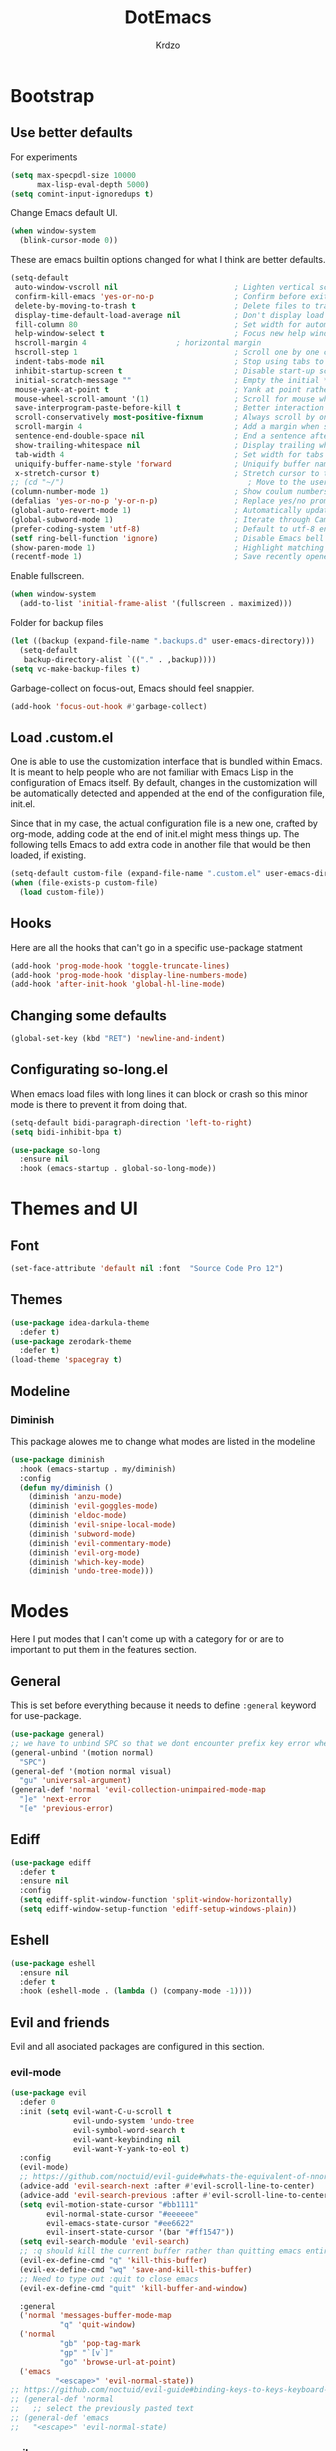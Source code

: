 #+title: DotEmacs
#+author: Krdzo
#+startup: fold

* Bootstrap

** Use better defaults

For experiments
#+begin_src emacs-lisp
  (setq max-specpdl-size 10000
        max-lisp-eval-depth 5000)
  (setq comint-input-ignoredups t)
#+end_src

Change Emacs default UI.
#+begin_src emacs-lisp
  (when window-system
    (blink-cursor-mode 0))
#+end_src
   
These are emacs builtin options changed for what I think are better defaults.
#+begin_src emacs-lisp
  (setq-default
   auto-window-vscroll nil                          ; Lighten vertical scroll
   confirm-kill-emacs 'yes-or-no-p                  ; Confirm before exiting Emacs
   delete-by-moving-to-trash t                      ; Delete files to trash
   display-time-default-load-average nil            ; Don't display load average
   fill-column 80                                   ; Set width for automatic line breaks
   help-window-select t                             ; Focus new help windows when opened
   hscroll-margin 4                    ; horizontal margin
   hscroll-step 1                                   ; Scroll one by one column and don't jump the point to center of screen
   indent-tabs-mode nil                             ; Stop using tabs to indent
   inhibit-startup-screen t                         ; Disable start-up screen
   initial-scratch-message ""                       ; Empty the initial *scratch* buffer
   mouse-yank-at-point t                            ; Yank at point rather than pointer
   mouse-wheel-scroll-amount '(1)                   ; Scroll for mouse wheel
   save-interprogram-paste-before-kill t            ; Better interaction with clipboard
   scroll-conservatively most-positive-fixnum       ; Always scroll by one line
   scroll-margin 4                                  ; Add a margin when scrolling vertically
   sentence-end-double-space nil                    ; End a sentence after a dot and a space
   show-trailing-whitespace nil                     ; Display trailing whitespaces
   tab-width 4                                      ; Set width for tabs
   uniquify-buffer-name-style 'forward              ; Uniquify buffer names
   x-stretch-cursor t)                              ; Stretch cursor to the glyph width
  ;; (cd "~/")                                         ; Move to the user directory
  (column-number-mode 1)                            ; Show coulum numbers in modeline
  (defalias 'yes-or-no-p 'y-or-n-p)                 ; Replace yes/no prompts with y/n
  (global-auto-revert-mode 1)                       ; Automatically update buffers if file content on the disk has changed.
  (global-subword-mode 1)                           ; Iterate through CamelCase words
  (prefer-coding-system 'utf-8)                     ; Default to utf-8 encoding
  (setf ring-bell-function 'ignore)                 ; Disable Emacs bell
  (show-paren-mode 1)                               ; Highlight matching parens
  (recentf-mode 1)                                  ; Save recently opened files
#+end_src

Enable fullscreen.
#+begin_src emacs-lisp
  (when window-system
    (add-to-list 'initial-frame-alist '(fullscreen . maximized)))
#+end_src

Folder for backup files
#+begin_src emacs-lisp
  (let ((backup (expand-file-name ".backups.d" user-emacs-directory)))
    (setq-default
     backup-directory-alist `(("." . ,backup))))
  (setq vc-make-backup-files t)
#+end_src

Garbage-collect on focus-out, Emacs should feel snappier.
#+begin_src emacs-lisp
  (add-hook 'focus-out-hook #'garbage-collect)
#+end_src

** Load .custom.el

One is able to use the customization interface that is bundled within Emacs. It is meant
to help people who are not familiar with Emacs Lisp in the configuration of Emacs
itself. By default, changes in the customization will be automatically detected and
appended at the end of the configuration file, init.el.

Since that in my case, the actual configuration file is a new one, crafted by org-mode,
adding code at the end of init.el might mess things up. The following tells Emacs to add
extra code in another file that would be then loaded, if existing.

#+begin_src emacs-lisp
  (setq-default custom-file (expand-file-name ".custom.el" user-emacs-directory))
  (when (file-exists-p custom-file)
    (load custom-file))
#+end_src

** Hooks
Here are all the hooks that can't go in a specific use-package statment
#+begin_src emacs-lisp
  (add-hook 'prog-mode-hook 'toggle-truncate-lines)
  (add-hook 'prog-mode-hook 'display-line-numbers-mode)
  (add-hook 'after-init-hook 'global-hl-line-mode)
#+end_src

** Changing some defaults
#+begin_src emacs-lisp
   (global-set-key (kbd "RET") 'newline-and-indent)
#+end_src

** Configurating so-long.el 
When emacs load files with long lines it can block or crash so this minor mode
is there to prevent it from doing that.

#+begin_src emacs-lisp
  (setq-default bidi-paragraph-direction 'left-to-right)
  (setq bidi-inhibit-bpa t)

  (use-package so-long
    :ensure nil
    :hook (emacs-startup . global-so-long-mode))
#+end_src
* Themes and UI

** Font

#+begin_src emacs-lisp
  (set-face-attribute 'default nil :font  "Source Code Pro 12")
#+end_src

** Themes

#+begin_src emacs-lisp
  (use-package idea-darkula-theme
    :defer t)
  (use-package zerodark-theme
    :defer t)
  (load-theme 'spacegray t)
#+end_src

** Modeline
*** Diminish

This package alowes me to change what modes are listed in the modeline

#+begin_src emacs-lisp
  (use-package diminish
    :hook (emacs-startup . my/diminish)
    :config
    (defun my/diminish ()
      (diminish 'anzu-mode)
      (diminish 'evil-goggles-mode)
      (diminish 'eldoc-mode)
      (diminish 'evil-snipe-local-mode)
      (diminish 'subword-mode)
      (diminish 'evil-commentary-mode)
      (diminish 'evil-org-mode)
      (diminish 'which-key-mode)
      (diminish 'undo-tree-mode)))
#+end_src
    
* Modes
  
Here I put modes that I can't come up with a category for or are to important
to put them in the features section.

** General
This is set before everything because it needs to define =:general= keyword for use-package.

#+begin_src emacs-lisp
  (use-package general)
  ;; we have to unbind SPC so that we dont encounter prefix key error when binding SPC as a prefix
  (general-unbind '(motion normal) 
    "SPC")
  (general-def '(motion normal visual) 
    "gu" 'universal-argument)
  (general-def 'normal 'evil-collection-unimpaired-mode-map
    "]e" 'next-error
    "[e" 'previous-error)
#+end_src

** Ediff

#+begin_src emacs-lisp
  (use-package ediff
    :defer t
    :ensure nil
    :config
    (setq ediff-split-window-function 'split-window-horizontally)
    (setq ediff-window-setup-function 'ediff-setup-windows-plain))
#+end_src

** Eshell

#+begin_src emacs-lisp
  (use-package eshell
    :ensure nil
    :defer t
    :hook (eshell-mode . (lambda () (company-mode -1))))
#+end_src

** Evil and friends
   
Evil and all asociated packages are configured in this section.

*** evil-mode

#+begin_src emacs-lisp
  (use-package evil
    :defer 0
    :init (setq evil-want-C-u-scroll t
                evil-undo-system 'undo-tree
                evil-symbol-word-search t
                evil-want-keybinding nil
                evil-want-Y-yank-to-eol t)
    :config
    (evil-mode)
    ;; https://github.com/noctuid/evil-guide#whats-the-equivalent-of-nnoremap-n-nzz
    (advice-add 'evil-search-next :after #'evil-scroll-line-to-center)
    (advice-add 'evil-search-previous :after #'evil-scroll-line-to-center)
    (setq evil-motion-state-cursor "#bb1111"
          evil-normal-state-cursor "#eeeeee"
          evil-emacs-state-cursor "#ee6622"
          evil-insert-state-cursor '(bar "#ff1547"))
    (setq evil-search-module 'evil-search)
    ;; :q should kill the current buffer rather than quitting emacs entirely
    (evil-ex-define-cmd "q" 'kill-this-buffer)
    (evil-ex-define-cmd "wq" 'save-and-kill-this-buffer)
    ;; Need to type out :quit to close emacs
    (evil-ex-define-cmd "quit" 'kill-buffer-and-window)

    :general
    ('normal 'messages-buffer-mode-map
             "q" 'quit-window)
    ('normal 
             "gb" 'pop-tag-mark
             "gp" "`[v`]"
             "go" 'browse-url-at-point)
    ('emacs 
            "<escape>" 'evil-normal-state))
  ;; https://github.com/noctuid/evil-guide#binding-keys-to-keys-keyboard-macros
  ;; (general-def 'normal 
  ;;   ;; select the previously pasted text
  ;; (general-def 'emacs 
  ;;   "<escape>" 'evil-normal-state)
#+end_src

*** evil-anzu
Shows how many matches is in a search.

#+begin_src emacs-lisp
  (use-package evil-anzu
    :after evil
    :config
    (global-anzu-mode 1))
#+end_src

*** evil-commentary

#+begin_src emacs-lisp
  (use-package evil-commentary
    :after (evil)
    :config (evil-commentary-mode))
#+end_src

*** evil-collection

#+begin_src emacs-lisp
  (use-package evil-collection
    :after evil
    ;; :disabled
    :config
    (setq evil-collection-company-use-tng nil)
    (evil-collection-init '(comint
                            compile
                            dired
                            geiser
                            helpful
                            (occur replace)
                            eshell
                            help 
                            info
                            magit
                            (term term ansi-term multi-term)
                            (package-menu package))))
#+end_src

*** evil-matchit

#+begin_src emacs-lisp
  (use-package evil-matchit
    :hook (prog-mode . evil-matchit-mode))
#+end_src

*** evil-lion 
#+begin_src emacs-lisp
  (use-package evil-lion
    :after (evil)
    :config
    (evil-lion-mode))
#+end_src

*** evil-textobj-line

Select a line with =vil= and =val= keys.

#+begin_src emacs-lisp
  (use-package evil-textobj-line
    :after evil)

#+end_src

*** evil-goggles
#+begin_src emacs-lisp
  (use-package evil-goggles
    :after evil
    :config
    (setq evil-goggles-blocking-duration 0.100)
    (evil-goggles-mode))
#+end_src

*** evil-suround
#+begin_src emacs-lisp
  (use-package evil-surround
    :after evil
    :config
    (global-evil-surround-mode 1))
#+end_src

*** evil-snipe and evil-quickscope

**** evil-snipe

#+begin_src emacs-lisp
  (use-package evil-snipe
    :after evil
    :config
    (setq evil-snipe-repeat-scope 'visible)
    (evil-snipe-mode 1)
    ;; (evil-snipe-override-mode 1)
    (push 'dired-mode evil-snipe-disabled-modes)
    :general
    ('normal 
    ";" 'evil-snipe-repeat
    "," 'evil-snipe-repeat-reverse))
#+end_src

**** evil-quickscope 

#+begin_src emacs-lisp
  (use-package evil-quickscope
    :after evil
    :config
    ;; to make evil-snipe work with evil-quickscope
    (defalias 'evil-find-char 'evil-snipe-f)
    (defalias 'evil-find-char-backward 'evil-snipe-F)
    (defalias 'evil-find-char-to 'evil-snipe-t)
    (defalias 'evil-find-char-to-backward 'evil-snipe-T)
    (global-evil-quickscope-mode 1))

#+end_src

*** evil-exchange
#+begin_src emacs-lisp
  (use-package evil-exchange
    :after evil
    :config (evil-exchange-install))
#+end_src

*** evil-numbers
#+begin_src emacs-lisp
  (use-package evil-numbers
    :general
    ('visual 
             "g +" 'evil-numbers/inc-at-pt
             "g =" 'evil-numbers/inc-at-pt
             "g -" 'evil-numbers/dec-at-pt)
    ('normal 
             "g +" 'evil-numbers/inc-at-pt
             "g =" 'evil-numbers/inc-at-pt
             "g -" 'evil-numbers/dec-at-pt))

#+end_src

*** undo-fu
#+begin_src emacs-lisp
    (use-package undo-tree
      :after (evil)
      :config (global-undo-tree-mode 1))
#+end_src



*** /Disabled packages/
**** evil-visualstar
The * and # operators don't work as they should with this package.
#+begin_src emacs-lisp
  ;; (use-package evil-visualstar
  ;;   :disabled t
  ;;   :after (evil))
#+end_src

** Consult and Embark
*** Consult
#+begin_src emacs-lisp
  (use-package consult
    :general
    ("C-h a" 'consult-apropos)
    ('(normal motion) 
     "gG" 'consult-goto-line)
    ('(normal motion) 
     :prefix "SPC"
     "/" 'consult-line
     "b b" 'consult-buffer))

  ;; (use-package consult-selectrum
  ;;   :after (consult))
#+end_src

*** Embark
#+begin_src emacs-lisp
  (use-package embark
    :config
    ;; which-key integration
    ;; https://github.com/oantolin/embark/wiki/Additional-Configuration#use-which-key-like-a-key-menu-prompt
    (setq embark-action-indicator
          (lambda (map)
            (which-key--show-keymap "Embark" map nil nil 'no-paging)
            #'which-key--hide-popup-ignore-command)
          embark-become-indicator embark-action-indicator)
    :general
    ('minibuffer-local-map
     "M-m" 'embark-act)
    ('(emacs normal) 'embark-occur-mode-map
     "a" 'embark-act
     "h" 'helpful-at-point))
#+end_src

*** Marginalia
#+begin_src emacs-lisp
  (use-package marginalia
    :after (:any consult selectrum)
    :config
    (marginalia-mode 1)
    (setq marginalia-annotators '(marginalia-annotators-heavy
                                  marginalia-annotators-light)))
#+end_src

** Selectrum and prescient

*** Selectrum

#+begin_src emacs-lisp
  (use-package selectrum
    :hook (after-init . selectrum-mode)
    :config
    (setq selectrum-count-style 'current/matches)
    :general
    ("C-x C-z" 'selectrum-repeat)
    ('selectrum-minibuffer-map
     "C-r" 'evil-paste-from-register
     "C-j" 'selectrum-next-candidate
     "C-k" 'selectrum-previous-candidate))
#+end_src

*** Prescient

Better sorting and filtering in selectrum and save usage statistics of modes
between Emacs sessions.

#+begin_src emacs-lisp
  (use-package prescient
    :after (:any selectrum company)
    :config
    (prescient-persist-mode 1))
  (use-package selectrum-prescient
    :after (prescient selectrum)
    :config
    (selectrum-prescient-mode 1))
#+end_src

* Features

** Auto-Completion


*** Company 
#+begin_src emacs-lisp
  ;; hack for mit-scheme because comapny lags typing
  (defun kr/company-for-comint ()
    (interactive)
    (set (make-local-variable 'company-idle-delay) 0.35))

  (defun kr/company-for-text ()
    (interactive)
    (set (make-local-variable 'company-idle-delay) 0.3)
    (set (make-local-variable 'company-minimum-prefix-length) 3))

  (defun kr/company-for-prog ()
    (interactive)
    (set (make-local-variable 'company-idle-delay) 0.0)
    (set (make-local-variable 'company-minimum-prefix-length) 1))

  (use-package company
    :hook (after-init . global-company-mode)
    ;; :hook ((prog-mode . company-mode)
    ;;        (text-mode . company-mode))
    :config
    (setq company-backends
          (delete 'company-oddmuse company-backends))

    (add-hook 'org-mode-hook 'kr/company-for-text)
    ;; (add-hook 'scheme-mode-hook 'kr/company-for-mit)
    (add-hook 'comint-mode-hook 'kr/company-for-comint)
    (setq company-idle-delay 0.0
          company-minimum-prefix-length 1
          company-selection-wrap-around t
          company-global-modes '(not help-mode
                                     gud-mode
                                     helpful-mode)))
  ;; (evil-make-overriding-map company-active-map 'insert t)
#+end_src

**** COMMENT My company hack for space
#+begin_src emacs-lisp
  ;; https://emacs.stackexchange.com/questions/14269/how-to-detect-if-the-point-is-within-a-comment-area
  (defun evilnc--in-comment-p (&optional pos)
    "Test if character at POS is comment or string.
  If POS is nil, character at `(point)' is tested"
    (unless pos (setq pos (point)))
    (let* ((fontfaces (get-text-property pos 'face)))
      (when (not (listp fontfaces))
        (setf fontfaces (list fontfaces)))
      (or (member 'font-lock-string-face fontfaces)
          (member 'font-lock-comment-face fontfaces)
          (member 'font-lock-doc-face fontfaces)
          (member 'font-lock-comment-delimiter-face fontfaces))))

  (defun crta-ili-space (arg)
    "<space> will write eather space or - depending on context.
  Space writes - if its preceded with any char other than - and
  it will self-insert if it preceded with a -(dash) and will
  delete the dash.
  This behavior is disabled in comment or string lines."
    (interactive "d")
    (defun dash-p ()
      (char-equal (char-before arg) ?-))
    (cond ((dash-p)
           (backward-delete-char-untabify 1)
           (self-insert-command 1 ?\s) 
           (company-abort)) 
          (t (self-insert-command 1 ?-))))

  (defun not-evil-in-comment-p ()
    (not (or (evil-in-comment-p) (evilnc--in-comment-p))))

  (defun kr-make-space ()
    (interactive)
    (general-def 'company-active-map
      :predicate '(not-evil-in-comment-p)
      "SPC" 'crta-ili-space))

  (add-hook 'prog-mode-hook #'kr-make-space)
#+end_src
*** company prescient
#+begin_src emacs-lisp
  (use-package company-prescient
      :after (prescient company)
      :config (company-prescient-mode 1))
#+end_src

** Dired
#+NOTE: notes for dired enhancement packages: dired-rmjunk, dired-postframe, maybe dired-git, dired-sidebar, dired-filter, dired-narow, all-the-icons-dired, treemacs-icons-dired there maybe but I didn't look further 
*** Dired 
#+begin_src emacs-lisp
  (use-package dired
    :ensure nil
    :defer t
    :hook ((dired-mode . auto-revert-mode)
           (dired-mode . toggle-truncate-lines))
    :config
    (setq dired-dwim-target t)
    (setq dired-isearch-filenames 'dwim)
    (setq dired-recursive-copies 'always)
    (setq dired-recursive-deletes 'always)
    (setq dired-create-destination-dirs 'always)
    (setq dired-listing-switches "-valh --group-directories-first")
    ;; evil-collection setups its hooks after dired is first loaded
    ;; and overrides :general map so for now I must do this so that
    ;; I unbind SPC in dired-mode
    ;; (with-eval-after-load 'dired
    ;;   (general-unbind 'normal 'dired-mode-map
    ;;     "SPC"))
    (defun kr-go-home ()
      "Function for opening home directory in dired"
      (interactive)
      (dired "~/"))

    :general
    ('normal 'dired-mode-map
             "SPC" nil
             "gh" 'kr-go-home
             "C-M-j" 'dired-next-subdir
             "C-M-k" 'dired-prev-subdir
             "C-j" 'dired-next-marked-file
             "C-k" 'dired-prev-marked-file
             "DEL" 'dired-unmark-backward))
#+end_src
*** Dired-x
#+begin_src emacs-lisp
  (use-package dired-x
    :ensure nil
    :commands dired-jump
    :config
    ;; (setq dired-clean-confirm-killing-deleted-buffers nil)

    ;; dired-x will help to remove buffers that were associated with deleted
    ;; files/directories

    ;; to not get y-or-no question for killing buffers when deliting files go here for
    ;; inspiration on how to do it
    ;; https://stackoverflow.com/questions/11546639/dired-x-how-to-set-kill-buffer-of-too-to-yes-without-confirmation
    ;; https://emacs.stackexchange.com/questions/30676/how-to-always-kill-dired-buffer-when-deleting-a-folder
    ;; https://www.reddit.com/r/emacs/comments/91xnv9/noob_delete_buffer_automatically_after_removing/
    )
#+end_src

*** Dired-hacks

**** dired-k
#+begin_src emacs-lisp
  (use-package dired-k
    :disabled
    :hook
    ((dired-initial-position . dired-k)
     (dired-after-readin . dired-k-no-revert))
    :config
    (setq dired-k-style 'git)
    (setq dired-k-human-readable t)
    ;; so that dired-k plays nice with dired-subtree
    (advice-add 'dired-subtree-insert :after 'dired-k-no-revert))
#+end_src 
 
**** dired-subtree
#+begin_src emacs-lisp
  (use-package dired-subtree
    :after dired)
#+end_src

**** dired-reinbow 
#+begin_src emacs-lisp
  (use-package dired-rainbow
    :after dired
    :config
    (dired-rainbow-define-chmod directory "#6cb2eb" "d.*")
    (dired-rainbow-define html "#eb5286" ("css" "less" "sass" "scss" "htm" "html" "jhtm" "mht" "eml" "mustache" "xhtml"))
    (dired-rainbow-define xml "#f2d024" ("xml" "xsd" "xsl" "xslt" "wsdl" "bib" "json" "msg" "pgn" "rss" "yaml" "yml" "rdata"))
    (dired-rainbow-define document "#9561e2" ("docm" "doc" "docx" "odb" "odt" "pdb" "pdf" "ps" "rtf" "djvu" "epub" "odp" "ppt" "pptx"))
    (dired-rainbow-define markdown "#ffed4a" ("org" "etx" "info" "markdown" "md" "mkd" "nfo" "pod" "rst" "tex" "textfile" "txt"))
    (dired-rainbow-define database "#6574cd" ("xlsx" "xls" "csv" "accdb" "db" "mdb" "sqlite" "nc"))
    (dired-rainbow-define media "#de751f" ("mp3" "mp4" "MP3" "MP4" "avi" "mpeg" "mpg" "flv" "ogg" "mov" "mid" "midi" "wav" "aiff" "flac"))
    (dired-rainbow-define image "#f66d9b" ("tiff" "tif" "cdr" "gif" "ico" "jpeg" "jpg" "png" "psd" "eps" "svg"))
    (dired-rainbow-define log "#c17d11" ("log"))
    (dired-rainbow-define shell "#f6993f" ("awk" "bash" "bat" "sed" "sh" "zsh" "vim"))
    (dired-rainbow-define interpreted "#38c172" ("py" "ipynb" "rb" "pl" "t" "msql" "mysql" "pgsql" "sql" "r" "clj" "cljs" "scala" "js"))
    (dired-rainbow-define compiled "#4dc0b5" ("asm" "cl" "lisp" "el" "c" "h" "c++" "h++" "hpp" "hxx" "m" "cc" "cs" "cp" "cpp" "go" "f" "for" "ftn" "f90" "f95" "f03" "f08" "s" "rs" "hi" "hs" "pyc" ".java"))
    (dired-rainbow-define executable "#8cc4ff" ("exe" "msi"))
    (dired-rainbow-define compressed "#51d88a" ("7z" "zip" "bz2" "tgz" "txz" "gz" "xz" "z" "Z" "jar" "war" "ear" "rar" "sar" "xpi" "apk" "xz" "tar"))
    (dired-rainbow-define packaged "#faad63" ("deb" "rpm" "apk" "jad" "jar" "cab" "pak" "pk3" "vdf" "vpk" "bsp"))
    (dired-rainbow-define encrypted "#ffed4a" ("gpg" "pgp" "asc" "bfe" "enc" "signature" "sig" "p12" "pem"))
    (dired-rainbow-define fonts "#6cb2eb" ("afm" "fon" "fnt" "pfb" "pfm" "ttf" "otf"))
    (dired-rainbow-define partition "#e3342f" ("dmg" "iso" "bin" "nrg" "qcow" "toast" "vcd" "vmdk" "bak"))
    (dired-rainbow-define vc "#0074d9" ("git" "gitignore" "gitattributes" "gitmodules"))
    (dired-rainbow-define-chmod executable-unix "#38c172" "-.*x.*"))
#+end_src

** Calendar

#+begin_src emacs-lisp
  (setq calendar-date-style 'european)
  (setq calendar-week-start-day 1)
#+end_src

** Git; magit
   
#+begin_src emacs-lisp
  (use-package magit
    :general
    ('global
     "C-x g" 'magit-status))
#+end_src
   
** Help 

#+begin_quote
Helpful is an alternative to the built-in Emacs help that provides much more contextual information.
[[https://github.com/Wilfred/helpful][Helpful github page]]
#+end_quote

#+begin_src emacs-lisp
  (use-package helpful
    :general
    ('global
      "C-h k" 'helpful-key
      "C-h o" 'helpful-symbol
      "C-h C" 'helpful-command
      "C-h f" 'helpful-callable
      "C-h v" 'helpful-variable))
#+end_src

#+begin_src emacs-lisp
  (use-package elisp-demos
    :after (helpful)
    :config
    (advice-add 'helpful-update :after #'elisp-demos-advice-helpful-update))
#+end_src

** Occur
- occur-contex-resize
#+begin_src emacs-lisp
  (use-package occur-context-resize
    :hook (occur-mode . occur-context-resize-mode)
    :general
    ('normal 'occur-mode-map
             "-" 'occur-context-resize-smaller
             "=" 'occur-context-resize-larger
             "+" 'occur-context-resize-larger
             "0" 'occur-context-resize-default))
#+end_src

** Natural language
*** Serbian
I making a custom input method for Serbian language because all the other methods that exist are stupid. 
[[https://satish.net.in/20160319/][Reference how to make custom input method]].

#+begin_src emacs-lisp
  (quail-define-package
   "serbian-latin" "Serbian" "SR" nil
   "Sensible Serbian keyboard layout."
    nil t nil nil nil nil nil nil nil nil t)

  (quail-define-rules
   ("x" ?š)
   ("X" ?Š)
   ("w" ?č)
   ("W" ?Č)
   ("q" ?ć)
   ("Q" ?Č)
   ("y" ?ž)
   ("Y" ?Ž)
   ("dj" ?đ)
   ("Dj" ?Đ)
   ("DJ" ?Đ))
#+end_src
This input method changes all English keys with Serbian.

Set =serbian-latin= to default input method.
#+begin_src emacs-lisp
  (setq default-input-method "serbian-latin")
#+end_src

*** define-word

#+begin_src emacs-lisp
  (use-package define-word
    :commands (define-word define-word-at-point))
#+end_src

** Reload/open .emacs

Function for reloading configuration

#+begin_src emacs-lisp
  (defun my/config-reload ()
    (interactive)
    (org-babel-load-file (expand-file-name "pravila.org" user-emacs-directory)))
#+end_src

Function for opening pravila.org

#+begin_src emacs-lisp
  (defun my/edit-config-org ()
    (interactive)
    (find-file (expand-file-name "pravila.org" user-emacs-directory )))
#+end_src

Functon for opening init.el

#+begin_src emacs-lisp
  (defun my/edit-config-init ()
    (interactive)
    (find-file (expand-file-name "init.el" user-emacs-directory)))
#+end_src

Keybindings for these functions

#+begin_src emacs-lisp
  (general-def '(motion normal) 
    :prefix "SPC f e"
    "r" 'my/config-reload
    "d" 'my/edit-config-org
    "i" 'my/edit-config-init)
#+end_src

** Try

Package for trying out different packages

#+begin_src emacs-lisp
  (use-package try
    :commands (try))
#+end_src

** Org

#+begin_src emacs-lisp
  (use-package org
    :ensure nil
    :defer
    :config
    (add-to-list 'org-modules 'org-tempo t)
    (setq org-startup-indented t
          org-M-RET-may-split-line nil
          ;; org-ellipsis "⤵"
          org-ellipsis " ⮷"
          org-return-follows-link t
          org-src-window-setup 'current-window))

  ;; (use-package toc-org
  ;;   :hook (org )
  ;;   :after org)
#+end_src
   
*** evil-org
#+begin_src emacs-lisp
  (use-package evil-org
    :hook (org-mode . evil-org-mode)
    :after (evil org)
    :config
    (setq evil-org-retain-visual-state-on-shift t)
    (add-hook 'evil-org-mode-hook
              (lambda ()
                (evil-org-set-key-theme '(navigation
                                          return
                                          insert
                                          textobjects
                                          additional
                                          calendar))))
    (require 'evil-org-agenda)
    (evil-org-agenda-set-keys))
#+end_src

*** Custom Org snipets
    
For emacs-lisp
#+begin_src emacs-lisp
  (add-to-list 'org-structure-template-alist
               '("el" . "src emacs-lisp"))
#+end_src

** Parentheses

Highlight parenthese-like delimiters in a rainbow fashion. It ease the reading when dealing with mismatched parentheses.
   
#+begin_src emacs-lisp
  (use-package rainbow-delimiters
    :hook ((prog-mode comint-mode) . rainbow-delimiters-mode))
#+end_src
  
Smartparens for better paren handling, and everything that goes in pairs.
   
#+begin_src emacs-lisp
  ;; (use-package smartparens
  ;;   :ensure t
  ;;   :diminish
  ;;   :hook (prog-mode . smartparens-mode)
  ;;   :config
  ;;   (sp-local-pair '(emacs-lisp-mode lisp-interaction-mode inferior-emacs-lisp-mode) "'" "")
  ;;   (sp-local-pair '(emacs-lisp-mode lisp-interaction-mode inferior-emacs-lisp-mode) "`" ""))
#+end_src
#+begin_src emacs-lisp
  ;; just here for the time being
  ;; needs to be faktored
  (add-hook 'prog-mode-hook 'electric-pair-local-mode)
#+end_src
   
** Which-key
   
Which-key is used for easier keybindings discovery

#+begin_src emacs-lisp
  (use-package which-key
    :hook (after-init . which-key-mode)
    :config
    (setq which-key-idle-delay 0.5))
#+end_src

* Programming
** LSP
#+begin_src emacs-lisp
  (use-package lsp-mode
    :ensure t
    :init (setq lsp-keymap-prefix "C-l")
    :commands (lsp lsp-defered)
    :hook
    (python-mode . lsp)
    (web-mode . lsp)
    (lsp-mode . (lambda () (lsp-enable-which-key-integration t)))
    :config
    ;; treba lokalno da se postave za sve buffere pod lsp-om company
    ;; ima ove backend-ove ali ja to ne znam kako da uradim sad
    ;; (setq company-backends
    ;;       '(company-files company-capf))
    :general
    ('normal 'lsp-mode
             :definer 'minor-mode
             "SPC l" (general-simulate-key "C-l" :which-key "lsp")))

  (use-package lsp-python-ms
    :ensure t
    :commands python-mode)
  ;; privremeno ovde dok ne ukapiram sta da radim sa ovim
  (use-package yasnippet
    :defer t) 
#+end_src

** Languages
*** Python
#+begin_src emacs-lisp
  ;; (use-package python
  ;;   :defer t
  ;;   :config)
#+end_src
    
*** Scheme
#+begin_src emacs-lisp
  (use-package geiser
    :defer t
    :init
    (setq geiser-active-implementations '(guile))
    :config
    (setq geiser-guile-binary "guile2.2")
    ;; after <return> in REPL go to normal-state
    (advice-add 'geiser-repl--maybe-send :after #'evil-normal-state)
    (setq geiser-mit--prompt-regexp "[0-9]+ \\(([^)]+)\\|[A-z]+\\) \\(=>\\|>\\)"))
#+end_src

** Lisp
- Builtin lisp

#+begin_src emacs-lisp
  (use-package inf-lisp
    :ensure nil
    :defer t
    :config
    (setq inferior-lisp-program "sbcl"))
#+end_src

**** SLIME
#+begin_src emacs-lisp

  (use-package slime
    :defer t)
#+end_src

* Keybindings
** Shufle emacs global keys
#+begin_src emacs-lisp
  (general-def 
    "C-h p" 'describe-package
    "C-h P" 'finder-by-keyword
    "C-h l" 'find-library)
#+end_src

** Buffers
Custom funcions used in this section for bindings
#+begin_src emacs-lisp
    (defun kr/edit-scratch ()
      (interactive)
      (switch-to-buffer "*scratch*"))

  (defun my/bury-other-buffer ()
    (interactive)
    (save-excursion
      (other-window 1)
      (bury-buffer)
      (other-window 1)))


#+end_src
   
#+begin_src emacs-lisp
  (general-def  '(motion normal) 
    :prefix "SPC b"
    "" '(:ignore t :which-key "buffer")
    "s" 'kr/edit-scratch
    "d" 'kill-current-buffer
    "o" 'my/bury-other-buffer)
#+end_src

** Company   

#+begin_src emacs-lisp
  ;; there is a bug when you have company completion and hit C-h
  ;; (company-show-doc-buffer). If the next comand is C-k then insert-state takes
  ;; that comand and runs evil-insert-digraph function insted of company-active-map
  ;; so we have to unbind C-k in insert state
  (general-unbind 'insert 
    "C-k")
  (general-def 'company-active-map
     "<tab>" 'company-complete-common-or-cycle
     "C-n" 'company-select-next-or-abort
     "C-p" 'company-select-previous-or-abort
     "C-j" 'company-select-next-or-abort
     "C-k" 'company-select-previous-or-abort
     "M-j" 'company-select-next
     "M-k" 'company-select-previous
     "<f1>" 'helpful-key)
#+end_src

** Files
#+begin_src emacs-lisp
  (general-def '(motion normal) 
    :prefix "SPC f"
    "" '(:ignore t :which-key "file")
    "f" 'find-file
    "ee" 'consult-file-externally
    "d" 'dired-jump
    "S" 'write-file
    "s" 'save-buffer)
#+end_src
   
** Minibuffer
#+begin_src emacs-lisp
(general-def 'minibuffer-local-map
  "<escape>" 'abort-recursive-edit
  "C-w" 'evil-window-map)
#+end_src

** Help and Helpful

Help
#+begin_src emacs-lisp
  (general-unbind normal help-mode-map "SPC")
#+end_src

Helpful
#+begin_src emacs-lisp
  (general-def 'global
    "C-h k" 'helpful-key
    "C-h C" 'helpful-command
    "C-h f" 'helpful-callable
    "C-h v" 'helpful-variable)
#+end_src

** Info mode
#+begin_src emacs-lisp
  (general-unbind normal Info-mode-map "SPC")
  (general-def normal Info-mode-map
    "<up>" '(lambda () (interactive) (evil-scroll-line-up 1) (evil-previous-line))
    "<down>" '(lambda () (interactive) (evil-scroll-line-down 1) (evil-next-line))
    "C-f" 'Info-scroll-up
    "C-b" 'Info-scroll-down
    "SPC SPC" 'Info-scroll-up
    "S-<backspace>" 'Info-scroll-up)
#+end_src

** Windows
#+begin_src emacs-lisp
  (general-def '(motion normal) 
    "]w" 'evil-window-next
    "[w" 'evil-window-prev)

  (general-def '(motion normal) 
    :prefix "SPC w"
    "" '(:ignore t :which-key "window")
    "b" 'consult-buffer-other-window
    "d" 'evil-window-delete
    "c" 'evil-window-delete
    "v" 'evil-window-vsplit
    "s" 'evil-window-split
    "o" 'delete-other-windows)
#+end_src

** Org
#+begin_src emacs-lisp
  (general-def 'normal org-mode-map
    "RET" 'org-return
    "gz" 'org-edit-special)
  ;; smeta sa tabon iza elipsa kod headinga
  ;; "j" 'evil-next-visual-line
  ;; "k" 'evil-previous-visual-line)

  ;; https://github.com/noctuid/general.el#wrapping-evil-define-minor-mode-key
  (general-def
    :definer 'minor-mode
    :states 'normal
    :keymaps 'org-src-mode
    "gZ" 'org-edit-src-abort
    "gz" 'org-edit-src-exit)
#+end_src

** comint
#+begin_src emacs-lisp
  ;; (general-def 'normal 'comint-mode-map
  ;;   "O" 'comint-goto-process-mark) 

  ;; (general-def 'insert 'comint-mode-map
  ;;   "C-n" 'comint-next-input
  ;;   "C-p" 'comint-previous-input)
#+end_src

** occur
#+begin_src emacs-lisp
  (general-def 'normal 'occur-mode-map
    "i" 'occur-edit-mode
    "o" 'occur-mode-display-occurrence
    "O" 'occur-mode-goto-occurrence-other-window
    "F" 'next-error-follow-minor-mode
    "gr" 'revert-buffer)
  (general-def 'normal 'occur-edit-mode-map
    "F" 'next-error-follow-minor-mode
    "go" 'occur-mode-display-occurrence
    "C-x C-k" 'occur-cease-edit)
#+end_src


* Podsetnik za Info
** Korisne komande i promenive koje treba znati
+ ~(list-command-history)~ - izlistava istoriju komandi. Komande su izlistane
  detaljno tj. sa svim argumentima itd.
+ =C-x <ESC> <ESC>= ~(repeat-complex-command)~ - daje mogućnost da ponoviš poslednju
  komandu sa promenjenim ili istim argumentima.
+ ~(apropos-user-option)~ - Search for user-customizable variables.  With a prefix 
  argument, search for non-customizable variables too.
+ ~(apropos-variable)~ - Search for variables.  With a prefix argument, search for
  customizable variables only.
+ ~show-trailing-whitespace~ - promenjiva, ono sto ime kaže
  

BUR_REPORT: Postoji bug u evil-matchit-mode -u koji neda da se macuju zagrade u org tekstu

** Preskoceno u Emacs Info manual-u
- 11. 12. 13. 17. 22. sekcije Emacs info manual-a su preskočene
- 28.1 tj. VC je letimično pročitan zato sto
  koristim magit ali možda ima nesto pametno da se pročita.
- 28.4.2 i 28.4.3 TAGS preskočen
- 28.6 Emerge preskočen
- 31. 32. 33. 34. preskočeni
- 37. Document viewing preskočen
- 38. do 47. preskočeno
- 49.3.10. i 49.3.11. preskočeno
  
  
** Korisne Info strane da se opet procitaju
16.4 O spellcheck-u 
26.2.3 imunu
26.2.4 which-funciton-mode
49.3.4 minibuffer keymap kad se bude customizovao minibufer

** Kako lakše raditi sa camelCase i snake_case 
Postavi global sub word
(global-subword-mode 1)
Sad se =w= komanda kao i sve ostale ponašaju drugačije tj prepoznaju reči u camelcase i razlikuju ih.

vidiSadKakoSePonasaNaOvomPrimeru
vidi_sad_kako_se_ponasa_na_ovom_primeru

onda sa =vaw= ili =viw= opkoliš reč unutar camelcase-a a sa =vao= ili =vio= opkolis ceo simbol, celu promenjivu

- vidi /superword-mode/ Info emacs 26.11

** Org mode info
Strane koje vrede ponovo pročitati
- 2.2.3 strana
- 3.6 intresting org plot
  
* Notes
Dobre stvari koje sam nasao kad sam se igrao sa emacsom ali nisam uspeo tada da ih konfigurisem.
** Consult
[[https://github.com/minad/consult][Link za Consult]] gde moze da se vidi dokumentacija.
=consult-command-history= - korisna komanda


* Generating pravila.el
Every time that pravila.org is saved generate pravila.el.
I moved generating the ~kr-el-conf-file~ file from when I load emacs to when I save
~kr-org-conf-file~. So that emacs can just load ~kr-el-conf-file~ insted also
loading it.

#+begin_src emacs-lisp
  (defun kr-generate-config-file ()
    (interactive)
    "If pravila.el is older than pravila.org than generate new pravila.el"
    (let ((el-older-p
           (time-less-p (nth 5 (file-attributes kr-el-conf-file))
                        (nth 5 (file-attributes kr-org-conf-file)))))
      (when el-older-p
        (require 'org) ;; if org is not loaded, load it
        (org-babel-tangle-file kr-org-conf-file kr-el-conf-file))))


  ;; don't know how to do this at this moment will do in the future
  ;; (with-current-buffer (get-file-buffer kr-org-conf-file)
  ;;   (general-def 'normal 'local
  ;;     "SPC f s" #'kr-generate-config-file))
  (add-hook 'kill-emacs-hook #'kr-generate-config-file)
#+end_src

* *MAGIT TESTING* keybindings
#+begin_src emacs-lisp
  (general-def 'transient-map
    "<escape>" 'transient-quit-one)

  (general-def 'normal 'magit-mode-map
    "[" 'nil
    "]" 'nil
    "[w" 'evil-window-prev
    "]w" 'evil-window-next)
#+end_src



* COMMENT No export 
#+begin_src emacs-lisp 
  (defun what-face (pos)
    "What is the face of char under point.
  Whit this you can inspect the face to see what font the face is using."
    (interactive "d")
    (let ((face (or (get-char-property (point) 'read-face-name)
                    (get-char-property (point) 'face))))
      (if face (message "Face: %s" face) (message "No face at %d" pos))))
#+end_src

* COMMENT poboljsavanje company-a

Pokusavam da napravim da kad je company aktivna SPC napise -("crticu") a da 
"SPC SPC" izbrise tu ctricu i ubaci space izmedju reci.

#+begin_src emacs-lisp
    (defun ubaci-crticu ()
      (interactive)
      (insert "-"))
    (defun izbrisi-crticu ()
      (interactive)
      )

  (general-def company-active-map "SPC" 'self-insert-command)
    (general-key-dispatch 'self-insert-command
              :timeout 0.25
             "SPC" 'ubaci-crticu))

    (general-def insert company-mode-map
      "SPC" 'ubaci-crticu)
  ;; macro moze da se koristi da uradi od editinga sta treba u tekstu
  (evil-execute-macro 1 "k$xI")
#+end_src
